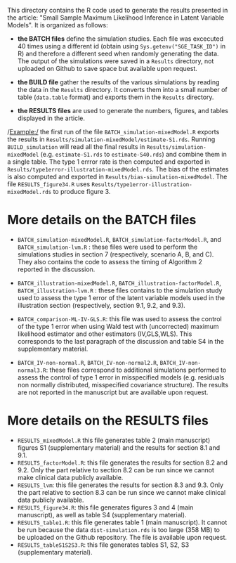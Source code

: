 This directory contains the R code used to generate the results
presented in the article: "Small Sample Maximum Likelihood Inference
in Latent Variable Models". It is organized as follows:
- *the BATCH files* define the simulation studies. Each file was
  excecuted 40 times using a different id (obtain using
  =Sys.getenv("SGE_TASK_ID")= in R) and therefore a different seed
  when randomly generating the data. The output of the simulations
  were saved in a =Results= directory, not uploaded on Github to save
  space but available upon request.  

- *the BUILD file* gather the results of the various simulations by
  reading the data in the =Results= directory. It converts them into a
  small number of table (=data.table= format) and exports them in the
  =Results= directory.
- *the RESULTS files* are used to generate the numbers, figures, and
  tables displayed in the article.


/Example:/ the first run of the file =BATCH_simulation-mixedModel.R=
  exports the results in
  =Results/simulation-mixedModel/estimate-S1.rds=. Running
  =BUILD_simulation= will read all the final results in
  =Results/simulation-mixedModel= (e.g. =estimate-S1.rds= to
  =estimate-S40.rds=) and combine them in a single table. The type 1
  errror rate is then computed and exported in
  =Results/type1error-illustration-mixedModel.rds=. The bias of the
  estimates is also computed and exported in
  =Results/bias-simulation-mixedModel=. The file =RESULTS_figure34.R=
  uses =Results/type1error-illustration-mixedModel.rds= to produce
  figure 3.


* More details on the BATCH files

- =BATCH_simulation-mixedModel.R=, =BATCH_simulation-factorModel.R=,
  and =BATCH_simulation-lvm.R= : these files were used to perform the
  simulations studies in section 7 (respectively, scenario A, B, and
  C). They also contains the code to assess the timing of Algorithm 2
  reported in the discussion.


- =BATCH_illustration-mixedModel.R=,
  =BATCH_illustration-factorModel.R=, =BATCH_illustration-lvm.R= :
  these files contains to the simulation study used to assess the type
  1 error of the latent variable models used in the illustration
  section (respectively, section 9.1, 9.2, and 9.3).

- =BATCH_comparison-ML-IV-GLS.R=: this file was used to assess the
  control of the type 1 error when using Wald test with (uncorrected)
  maximum likelihood estimator and other estimators (IV,GLS,WLS). This
  corresponds to the last paragraph of the discussion and table S4 in
  the supplementary material.

- =BATCH_IV-non-normal.R=, =BATCH_IV-non-normal2.R=,
  =BATCH_IV-non-normal3.R=: these files correspond to additional
  simulations performed to assess the control of type 1 error in
  misspecified models (e.g. residuals non normally distributed,
  misspecified covariance structure). The results are not reported in
  the manuscript but are available upon request.

* More details on the RESULTS files
- =RESULTS_mixedModel.R= this file generates table 2 (main manuscript)
  figures S1 (supplementary material) and the results for section 8.1
  and 9.1.
- =RESULTS_factorModel.R=: this file generates the results for section
  8.2 and 9.2. Only the part relative to section 8.2 can be run since
  we cannot make clinical data publicly available.
- =RESULTS_lvm=: this file generates the results for section 8.3 and
  9.3.  Only the part relative to section 8.3 can be run since we
  cannot make clinical data publicly available.
- =RESULTS_figure34.R=: this file generates figures 3 and 4 (main
  manuscript), as well as table S4 (supplementary material).
- =RESULTS_table1.R=: this file generates table 1 (main
  manuscript). It cannot be run because the data =dist-simulation.rds=
  is too large (358 MB) to be uploaded on the Github repository. The
  file is available upon request.
- =RESULTS_tableS1S2S3.R=: this file generates tables S1, S2, S3 (supplementary material).
